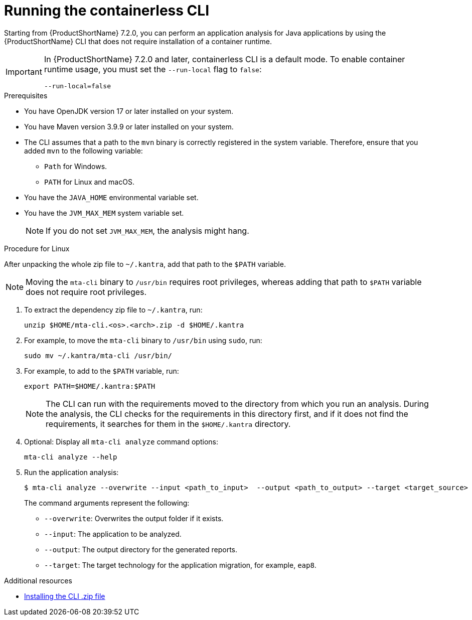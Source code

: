 :_newdoc-version: 2.18.3
:_template-generated: 2024-11-15
:_mod-docs-content-type: PROCEDURE

[id="running-the-containerless-mta-cli_{context}"]
= Running the containerless CLI

Starting from {ProductShortName} 7.2.0, you can perform an application analysis for Java applications by using the {ProductShortName} CLI that does not require installation of a container runtime.

[IMPORTANT]
====
In {ProductShortName} 7.2.0 and later, containerless CLI is a default mode. To enable container runtime usage, you must set the `--run-local` flag to `false`:

----
--run-local=false
----
====

.Prerequisites

* You have OpenJDK version 17 or later installed on your system.
* You have Maven version 3.9.9 or later installed on your system.
* The CLI assumes that a path to the `mvn` binary is correctly registered in the system variable. Therefore, ensure that you added `mvn` to the following variable:
** `Path` for Windows.
** `PATH` for Linux and macOS.
* You have the `JAVA_HOME` environmental variable set.
* You have the `JVM_MAX_MEM` system variable set.
+
[NOTE]
====
If you do not set `JVM_MAX_MEM`, the analysis might hang.
====

.Procedure for Linux

After unpacking the whole zip file to `~/.kantra`, add that path to the `$PATH` variable.

[NOTE]
====
Moving the `mta-cli` binary to `/usr/bin` requires root privileges, whereas adding that path to `$PATH` variable does not require root privileges.
====

. To extract the dependency zip file to `~/.kantra`, run:
+
[source,terminal,subs="attributes+"]
----
unzip $HOME/mta-cli.<os>.<arch>.zip -d $HOME/.kantra
----

. For example, to move the `mta-cli` binary to `/usr/bin` using `sudo`, run:
+
[source,terminal,subs="attributes+"]
----
sudo mv ~/.kantra/mta-cli /usr/bin/
----

. For example, to add to the `$PATH` variable, run:
+
[source,terminal,subs="attributes+"]
----
export PATH=$HOME/.kantra:$PATH
----

+
[NOTE]
====
The CLI can run with the requirements moved to the directory from which you run an analysis. During the analysis, the CLI checks for the requirements in this directory first, and if it does not find the requirements, it searches for them in the `$HOME/.kantra` directory.
====

. Optional: Display all `mta-cli analyze` command options:
+
[source,terminal,subs="attributes+"]
----
mta-cli analyze --help
----

. Run the application analysis:
+
[source,terminal,subs="attributes+"]
----
$ mta-cli analyze --overwrite --input <path_to_input>  --output <path_to_output> --target <target_source>
----
+
The command arguments represent the following:

** `--overwrite`: Overwrites the output folder if it exists.
** `--input`: The application to be analyzed.
** `--output`: The output directory for the generated reports.
** `--target`: The target technology for the application migration, for example, `eap8`.


[role="_additional-resources"]
.Additional resources

* xref:installing-downloadable-cli-zip_cli-guide[Installing the CLI .zip file]
